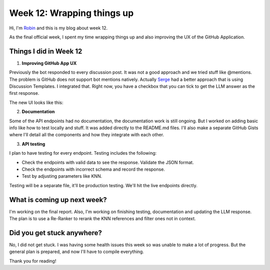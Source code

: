 Week 12: Wrapping things up
===========================

.. post:: Aug 20 2024
    :author: Robin Roy
    :tags: google
    :category: gsoc

Hi, I'm `Robin <https://github.com/robinroy03>`_ and this is my blog about week 12.

As the final official week, I spent my time wrapping things up and also improving the UX of the GitHub Application.

Things I did in Week 12
-----------------------

1) **Improving GitHub App UX**

Previously the bot responded to every discussion post. It was not a good approach and we tried stuff like @mentions. The problem is GitHub does not support bot mentions natively. Actually `Serge <https://github.com/skoudoro/>`_ had a better approach that is using Discussion Templates. I integrated that. Right now, you have a checkbox that you can tick to get the LLM answer as the first response.

The new UI looks like this:

.. image:: /_static/images/robin_gsoc_FURY_DISCUSSIONS_TEMPLATE.jpg
    :alt: Present GitHub Discussions Template


2) **Documentation**

Some of the API endpoints had no documentation, the documentation work is still ongoing. But I worked on adding basic info like how to test locally and stuff. It was added directly to the README.md files. I'll also make a separate GitHub Gists where I'll detail all the components and how they integrate with each other.

3) **API testing**

I plan to have testing for every endpoint. Testing includes the following:

- Check the endpoints with valid data to see the response. Validate the JSON format.
- Check the endpoints with incorrect schema and record the response.
- Test by adjusting parameters like KNN.

Testing will be a separate file, it'll be production testing. We'll hit the live endpoints directly.


What is coming up next week?
----------------------------

I'm working on the final report. Also, I'm working on finishing testing, documentation and updating the LLM response. The plan is to use a Re-Ranker to rerank the KNN references and filter ones not in context.


Did you get stuck anywhere?
---------------------------

No, I did not get stuck. I was having some health issues this week so was unable to make a lot of progress. But the general plan is prepared, and now I'll have to compile everything.


Thank you for reading!

